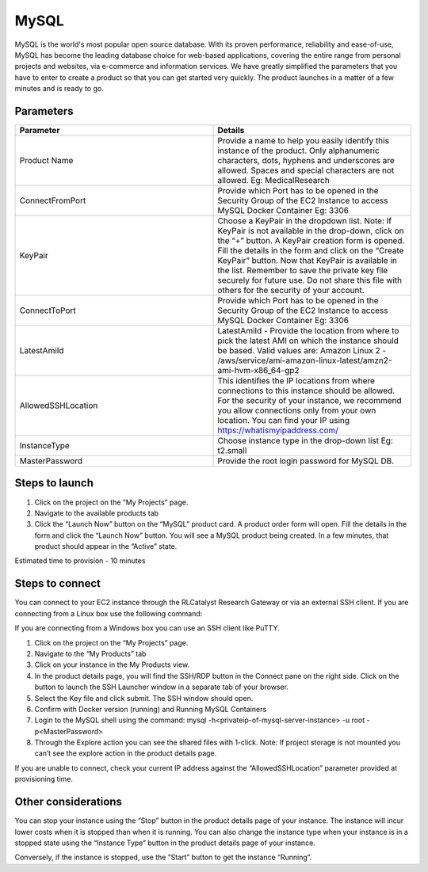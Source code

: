 MySQL
======

MySQL is the world's most popular open source database. With its proven performance, reliability and ease-of-use, MySQL has become the leading database choice for web-based applications, covering the entire range from personal projects and websites, via e-commerce and information services. 
We have greatly simplified the parameters that you have to enter to create a product so that you can get started very quickly. The product launches in a matter of a few minutes and is ready to go.

Parameters
-----------

.. list-table:: 
   :widths: 50, 50
   :header-rows: 1

   * - Parameter
     - Details
   * - Product Name
     - Provide a name to help you easily identify this instance of the product. Only alphanumeric characters, dots, hyphens and underscores are allowed. Spaces and special characters are not allowed. Eg: MedicalResearch
   * - ConnectFromPort
     - Provide which Port has to be opened in the Security Group of the EC2 Instance to access MySQL Docker Container Eg: 3306
   * - KeyPair
     - Choose a KeyPair in the dropdown list. Note: If KeyPair is not available in the drop-down, click on the “+” button. A KeyPair creation form is opened. Fill the details in the form and click on the “Create KeyPair” button. Now that KeyPair is available in the list. Remember to save the private key file securely for future use. Do not share this file with others for the security of your account.
   * - ConnectToPort
     - Provide which Port has to be opened in the Security Group of the EC2 Instance to access MySQL Docker Container  Eg: 3306 
   * - LatestAmiId
     - LatestAmiId - Provide the location from where to pick the latest AMI on which the instance should be based. Valid values are: Amazon Linux 2 - /aws/service/ami-amazon-linux-latest/amzn2-ami-hvm-x86_64-gp2
   * - AllowedSSHLocation
     - This identifies the IP locations from where connections to this instance should be allowed. For the security of your instance, we recommend you allow connections only from your own location. You can find your IP using https://whatismyipaddress.com/
   * - InstanceType
     - Choose instance type in the drop-down list Eg: t2.small
   * - MasterPassword
     - Provide the root login password for MySQL DB.
   

.. image:: images/Mysql.png


Steps to launch
----------------

1. Click on the project on the “My Projects” page.
2. Navigate to the available products tab
3. Click the “Launch Now” button on the  “MySQL” product card. A product order form will open. Fill the details in the form and click the “Launch Now” button. You will see a MySQL product being created. In a few minutes, that product should appear in the “Active” state.

Estimated time to provision -  10 minutes

Steps to connect
----------------

You can connect to your EC2 instance through the RLCatalyst Research Gateway or via an external SSH client. If you are connecting from a Linux box use the following command:

If you are connecting from a Windows box you can use an SSH client like PuTTY.

1. Click on the project on the “My Projects” page.
2. Navigate to the “My Products” tab
3. Click on your instance in the My Products view. 
4. In the product details page, you will find the SSH/RDP button in the Connect pane on the right side. Click on the button to launch the SSH Launcher window in a separate tab of your browser. 
5. Select the Key file and click submit. The SSH window should open.
6. Confirm with Docker version (running) and Running MySQL Containers
7. Login to the MySQL shell using the command:  mysql -h<privateip-of-mysql-server-instance> -u root -p<MasterPassword>
8. Through the Explore action you can see the shared files with 1-click. Note: If project storage is not mounted you can’t see the explore action in the product details page.

If you are unable to connect, check your current IP address against the “AllowedSSHLocation” parameter provided at provisioning time.

Other considerations
---------------------

You can stop your instance using the “Stop” button in the product details page of your instance. The instance will incur lower costs when it is stopped than when it is running. 
You can also change the instance type when your instance is in a stopped state using the “Instance Type” button in the product details page of your instance.

Conversely, if the instance is stopped, use the “Start” button to get the instance “Running”.
